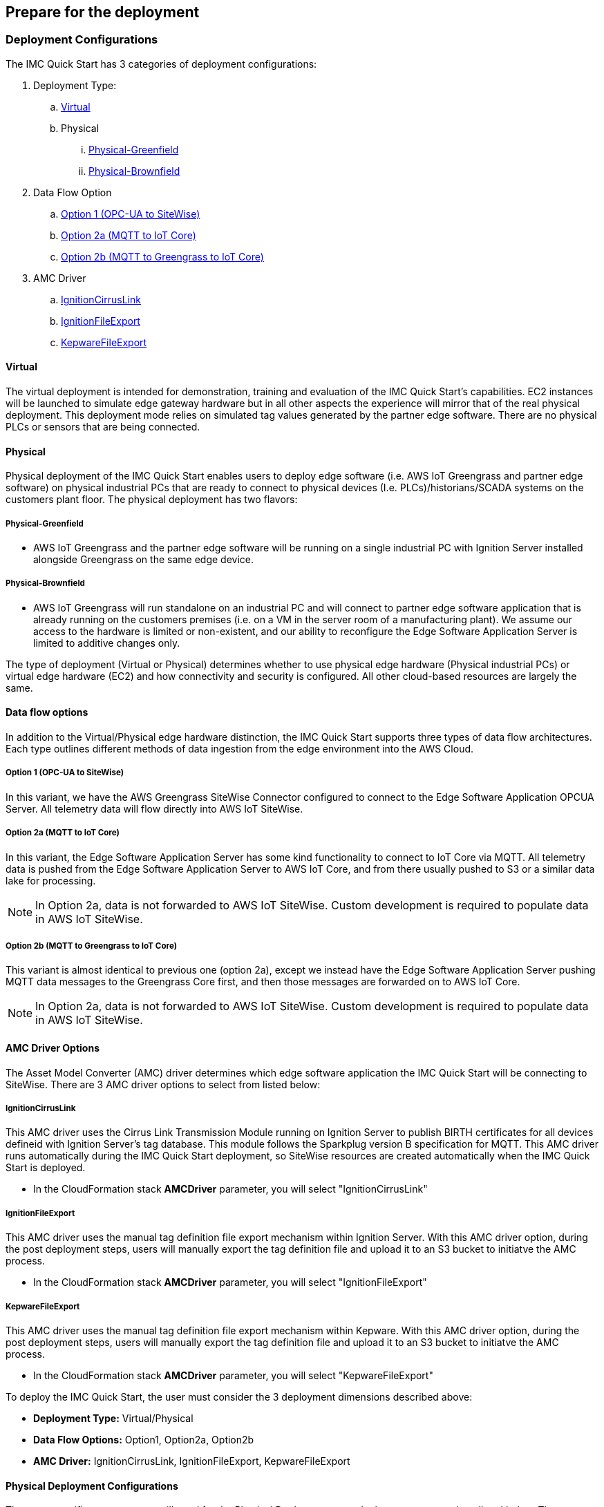 // If no preperation is required, remove all content from here

//==== Prepare your AWS account

//_Describe any setup required in the AWS account prior to template launch_

//==== Prepare your {partner-company-name} account

//_Describe any setup required in the partner portal/account prior to template launch_

== Prepare for the deployment

=== Deployment Configurations

The IMC Quick Start has 3 categories of deployment configurations:

. Deployment Type: 
.. <<Virtual>>
.. Physical
... <<Physical-Greenfield>>
... <<Physical-Brownfield>>
. Data Flow Option
.. <<Option 1 (OPC-UA to SiteWise)>>
.. <<Option 2a (MQTT to IoT Core)>>
.. <<Option 2b (MQTT to Greengrass to IoT Core)>>
. AMC Driver 
.. <<IgnitionCirrusLink>>
.. <<IgnitionFileExport>>
.. <<KepwareFileExport>>

==== Virtual

The virtual deployment is intended for demonstration, training and evaluation of the IMC Quick Start’s capabilities. EC2 instances will be launched to simulate edge gateway hardware but in all other aspects the experience will mirror that of the real physical deployment. This deployment mode relies on simulated tag values generated by the partner edge software. There are no physical PLCs or sensors that are being connected.

==== Physical

Physical deployment of the IMC Quick Start enables users to deploy edge software (i.e. AWS IoT Greengrass and partner edge software) on physical industrial PCs that are ready to connect to physical devices (I.e. PLCs)/historians/SCADA systems on the customers plant floor. The physical deployment has two flavors:

===== Physical-Greenfield

* AWS IoT Greengrass and the partner edge software will be running on a single industrial PC with Ignition Server installed alongside Greengrass on the same edge device.

===== Physical-Brownfield

* AWS IoT Greengrass will run standalone on an industrial PC and will connect to partner edge software application that is already running on the customers premises (i.e. on a VM in the server room of a manufacturing plant). We assume our access to the hardware is limited or non-existent, and our ability to reconfigure the Edge Software Application Server is limited to additive changes only.

The type of deployment (Virtual or Physical) determines whether to use physical edge hardware (Physical industrial PCs) or virtual edge hardware (EC2) and how connectivity and security is configured. All other cloud-based resources are largely the same.

==== Data flow options

In addition to the Virtual/Physical edge hardware distinction, the IMC Quick Start supports three types of data flow architectures. Each type outlines different methods of data ingestion from the edge environment into the AWS Cloud. 

===== Option 1 (OPC-UA to SiteWise)

In this variant, we have the AWS Greengrass SiteWise Connector configured to connect to the Edge Software Application OPCUA Server. All telemetry data will flow directly into AWS IoT SiteWise.

===== Option 2a (MQTT to IoT Core)

In this variant, the Edge Software Application Server has some kind functionality to connect to IoT Core via MQTT. All telemetry data is pushed from the Edge Software Application Server to AWS IoT Core, and from there usually pushed to S3 or a similar data lake for processing. 

NOTE: In Option 2a, data is not forwarded to AWS IoT SiteWise. Custom development is required to populate data in AWS IoT SiteWise.

===== Option 2b (MQTT to Greengrass to IoT Core)

This variant is almost identical to previous one (option 2a), except we instead have the Edge Software Application Server pushing MQTT data messages to the Greengrass Core first, and then those messages are forwarded on to AWS IoT Core.

NOTE: In Option 2a, data is not forwarded to AWS IoT SiteWise. Custom development is required to populate data in AWS IoT SiteWise.

==== AMC Driver Options
The Asset Model Converter (AMC) driver determines which edge software application the IMC Quick Start will be connecting to SiteWise. There are 3 AMC driver options to select from listed below:

===== IgnitionCirrusLink
This AMC driver uses the Cirrus Link Transmission Module running on Ignition Server to publish BIRTH certificates for all devices defineid with Ignition Server's tag database. This module follows the Sparkplug version B specification for MQTT. This AMC driver runs automatically during the IMC Quick Start deployment, so SiteWise resources are created automatically when the IMC Quick Start is deployed.

* In the CloudFormation stack *AMCDriver* parameter, you will select "IgnitionCirrusLink"

===== IgnitionFileExport
This AMC driver uses the manual tag definition file export mechanism within Ignition Server. With this AMC driver option, during the post deployment steps, users will manually export the tag definition file and upload it to an S3 bucket to initiatve the AMC process. 

* In the CloudFormation stack *AMCDriver* parameter, you will select "IgnitionFileExport"

===== KepwareFileExport
This AMC driver uses the manual tag definition file export mechanism within Kepware. With this AMC driver option, during the post deployment steps, users will manually export the tag definition file and upload it to an S3 bucket to initiatve the AMC process. 

* In the CloudFormation stack *AMCDriver* parameter, you will select "KepwareFileExport"

//Describe the enumerated deployment configurations
To deploy the IMC Quick Start, the user must consider the 3 deployment dimensions described above:

* *Deployment Type:* Virtual/Physical
* *Data Flow Options:* Option1, Option2a, Option2b
* *AMC Driver:* IgnitionCirrusLink, IgnitionFileExport, KepwareFileExport

==== Physical Deployment Configurations
There are specific resources you will need for the Physical Deployment post-deployment steps and are listed below. These are the bootup script names used for the 4 different types of physical deployments. Choose the one that corresponds to the deployment configuraiton you chose during the CloudFormation stack launch.

===== BootupScriptGreenfieldOption1 
* Description: Deployment Type = <<Physical-Greenfield>>, Data Flow Option = <<Option 1 (OPC-UA to SiteWise)>>

===== BootupScriptGreenfieldOption2a
* Description: Deployment Type = <<Physical-Greenfield>>, Data Flow Option = <<Option 2a (MQTT to IoT Core)>>

===== BootupScriptGreenfieldOption2b
* Description: Deployment Type = <<Physical-Greenfield>>, Data Flow Option = <<Option 2b (MQTT to Greengrass to IoT Core)>>

===== BootupScriptBrownfieldAllOptions
* Description: Deployment Type = <<Physical-Brownfield>>, Data Flow Option = ANY (<<Option 1 (OPC-UA to SiteWise)>>, <<Option 2a (MQTT to IoT Core)>>, <<Option 2b (MQTT to Greengrass to IoT Core)>>)

=== Pre-Launch Steps
Prior to launching 1 of the 3 launch configurations complete the following pre-requisite steps:

==== Sign in to your AWS account

- Sign in to your AWS account at https://aws.amazon.com with an IAM user role that has the necessary permissions.

==== AWS account with SSO enabled & User created:
- Enable AWS SSO (if it has not already been enabled in the region where you will be launching the CloudFormation stack)
.	Navigate to the SSO service in the AWS console
.. Ensure you are in the region where you will launch the CloudFormation stack.
. Click “Enable AWS SSO”


.SSO activation page in the AWS console
image::../images/SSO_signup.png[Architecture,width=648,height=439]

If you don’t have an AWS organization set up for your account (required for AWS SSO usage), you’ll be prompted to set one up. 

- Click “Create AWS organization”. 

.SSO activation page in the AWS console
image::../images/Enable_SSO.png[Architecture,width=648,height=439]

For extra documentation, visit the https://docs.aws.amazon.com/singlesignon/latest/userguide/getting-started.html[AWS SSO documentation].

- Create an SSO Group:
•	Once SSO is enabled in the region where you are launching the IMC CloudFormation stack, navigate to the SSO service in the AWS console. 
•	Click on “Groups” in the left-hand navbar 
•	If none exist, click the blue “Create group” button

.Create SSO group name
image::../images/SSO_create_group.png[Architecture,width=648,height=439]

•	Give the group a name and click “Create”


.Specify SSO group name
image::../images/SSO_group_name.png[Architecture,width=648,height=439]


- Create an SSO user:
•	Navigate to the SSO service in the AWS console
•	Click on “Users” in the left-hand navbar
•	Click the blue “Add user” button

.Add SSO user
image::../images/SSO_add_user.png[Architecture,width=648,height=439]

•	Provide a username and fill out the remaining fields

.Provide SSO user details
image::../images/SSO_user_details.png[Architecture,width=648,height=439]

•	Click “Next: Groups”
•	Select a group, then click the “Add user” button

The SSO user should now be active. This will enable the user to access the SiteWise Monitor dashboards as described in the final part of the IMC stack launch procedure.

==== QuickSight Setup

Navigate to the QuickSight console and click “Sign up for QuickSight”

.QuickSight Signup
//[link=images/architecture_diagram.png]
//image::../images/architecture_diagram.png[Architecture,width=648,height=439]
image::../images/QS-Signup.png[Architecture,width=648,height=439]

Choose between your desired selection: Standard vs. Enterprise. 

* Press “Continue”
* Select the region you plan to deploy the IMC Quick Start into. Click Finish.

.QuickSight - Create Account
image::../images/QS-CreateAccount.png[Architecture,width=648,height=439]

QuickSight is now enabled and is ready for use.

==== EC2 SSH Key Pair
If you do not already have an EC2 SSH Key Pair available (PEM file format), create one in the region where you are launching the IMC CloudFormation stack. Instructions on how to create an EC2 SSH Key Pair can be found in the https://docs.aws.amazon.com/AWSEC2/latest/UserGuide/ec2-key-pairs.html[EC2 documentation].

==== Create IoT SiteWise Service-linked Role: 
- Run the following command from the AWS CLI:

`+aws iam create-service-linked-role --aws-service-name iotsitewise.amazonaws.com --description "Service-linked role to support IoT SiteWise"+`

- For more information about creating service-linked-roles, refer to the https://docs.aws.amazon.com/iot-sitewise/latest/userguide/using-service-linked-roles.html[AWS IoT SiteWise documentation].

==== Edge Hardware Pre-Reqs
These pre-req steps are only applicable for <<Physical>> deployments. If users deloy the <<Virtual>> deployment configuration, disregard these steps.

. Connect to your physical hardware running Ubuntu 18.04, make sure it is connected to the internet, and configure the AWS CLI:
.. You may achieve this however you please – either via an SSH command or a connection to the device with a keyboard and monitor.
.. Ensure you have the ability to connect to the internet
.. Configure the AWS CLI on the hardware to communicate with the AWS account you plan to deploy in. Refer to the AWS CLI documentationn for details: https://docs.aws.amazon.com/cli/latest/userguide/cli-chap-configure.html
. Ensure the directory structure of the physical hardware running Ubuntu 18.04 looks like the following:
....
home/
    ubuntu
....

For Physical-Brownfield deployments with Ignition, ensure you are using these minimum software versions:
* Ignition: 8.0.12
* Cirrus Link MQTT Transmission Module: 4.0.4-SNAPSHOT (b2020051210)
